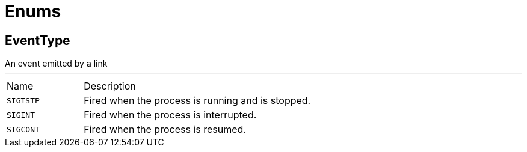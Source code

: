 = Enums

[[EventType]]
== EventType

++++
 An event emitted by a link
++++
'''

[cols=">25%,75%"]
[frame="topbot"]
|===
^|Name | Description
|[[SIGTSTP]]`SIGTSTP`|
+++
Fired when the process is running and is stopped.
+++
|[[SIGINT]]`SIGINT`|
+++
Fired when the process is interrupted.
+++
|[[SIGCONT]]`SIGCONT`|
+++
Fired when the process is resumed.
+++
|===


